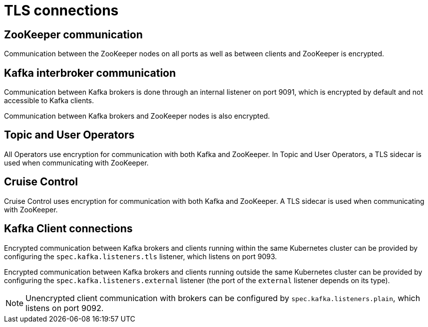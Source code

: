 // Module included in the following assemblies:
//
// assembly-security.adoc

[id='tls-connections-{context}']
= TLS connections

== ZooKeeper communication

Communication between the ZooKeeper nodes on all ports as well as between clients and ZooKeeper is encrypted.

== Kafka interbroker communication

Communication between Kafka brokers is done through an internal listener on port 9091, which is encrypted by default and not accessible to Kafka clients.

Communication between Kafka brokers and ZooKeeper nodes is also encrypted.

== Topic and User Operators

All Operators use encryption for communication with both Kafka and ZooKeeper.
In Topic and User Operators, a TLS sidecar is used when communicating with ZooKeeper.

== Cruise Control

Cruise Control uses encryption for communication with both Kafka and ZooKeeper.
A TLS sidecar is used when communicating with ZooKeeper.

== Kafka Client connections

Encrypted communication between Kafka brokers and clients running within the same Kubernetes cluster can be provided by configuring the `spec.kafka.listeners.tls` listener, which listens on port 9093.

Encrypted communication between Kafka brokers and clients running outside the same Kubernetes cluster can be provided by configuring the `spec.kafka.listeners.external` listener (the port of the `external` listener depends on its type).

NOTE: Unencrypted client communication with brokers can be configured by `spec.kafka.listeners.plain`, which listens on port 9092.
